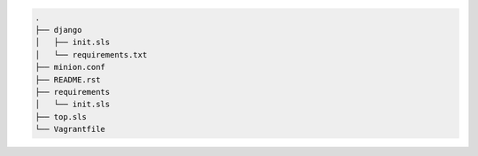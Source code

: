 .. code-block:: shell

    .
    ├── django
    │   ├── init.sls
    │   └── requirements.txt
    ├── minion.conf
    ├── README.rst
    ├── requirements
    │   └── init.sls
    ├── top.sls
    └── Vagrantfile

